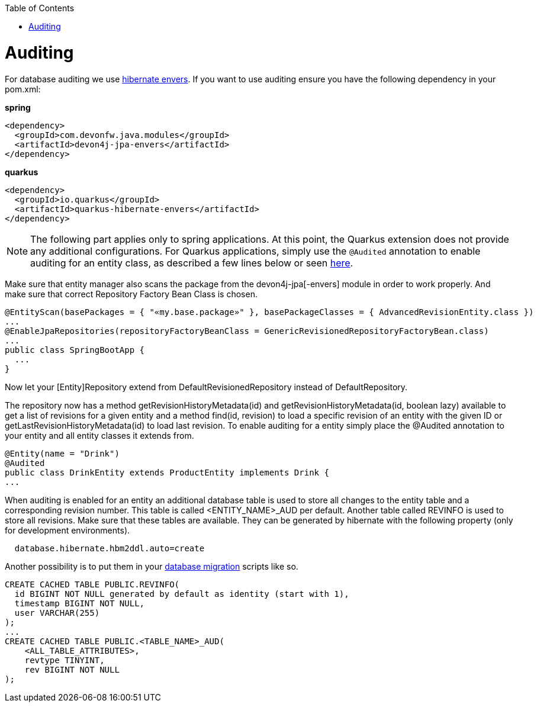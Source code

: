 :toc: macro
toc::[]

= Auditing

For database auditing we use http://envers.jboss.org/[hibernate envers]. If you want to use auditing ensure you have the following dependency in your +pom.xml+:

.**spring**
[source,xml]
----
<dependency>
  <groupId>com.devonfw.java.modules</groupId>
  <artifactId>devon4j-jpa-envers</artifactId>
</dependency>
----

.**quarkus**
[source,xml]
----
<dependency>
  <groupId>io.quarkus</groupId>
  <artifactId>quarkus-hibernate-envers</artifactId>
</dependency>
----

NOTE: The following part applies only to spring applications. At this point, the Quarkus extension does not provide any additional configurations. For Quarkus applications, simply use the `@Audited` annotation to enable auditing for an entity class, as described a few lines below or seen https://hibernate.org/orm/envers/[here].

Make sure that entity manager also scans the package from the +devon4j-jpa[-envers]+ module in order to work properly. And make sure that correct Repository Factory Bean Class is chosen.

[source,java]
----
@EntityScan(basePackages = { "«my.base.package»" }, basePackageClasses = { AdvancedRevisionEntity.class })
...
@EnableJpaRepositories(repositoryFactoryBeanClass = GenericRevisionedRepositoryFactoryBean.class)
...
public class SpringBootApp {
  ...
}
----

Now let your [Entity]Repository extend from +DefaultRevisionedRepository+ instead of +DefaultRepository+.

The repository now has a method +getRevisionHistoryMetadata(id)+ and +getRevisionHistoryMetadata(id, boolean lazy)+ available to get a list of revisions for a given entity and a method +find(id, revision)+ to load a specific revision of an entity with the given ID or getLastRevisionHistoryMetadata(id) to load last revision.
//Auditing is not used anymore
To enable auditing for a entity simply place the +@Audited+ annotation to your entity and all entity classes it extends from.
[source,java]
----
@Entity(name = "Drink")
@Audited
public class DrinkEntity extends ProductEntity implements Drink {
...
----

When auditing is enabled for an entity an additional database table is used to store all changes to the entity table and a corresponding revision number. This table is called +<ENTITY_NAME>_AUD+ per default. Another table called +REVINFO+ is used to store all revisions. Make sure that these tables are available. They can be generated by hibernate with the following property (only for development environments).
[source, properties]
----
  database.hibernate.hbm2ddl.auto=create
----

Another possibility is to put them in your link:guide-database-migration[database migration] scripts like so.
[source, sql]
----
CREATE CACHED TABLE PUBLIC.REVINFO(
  id BIGINT NOT NULL generated by default as identity (start with 1),
  timestamp BIGINT NOT NULL,
  user VARCHAR(255)
);
...
CREATE CACHED TABLE PUBLIC.<TABLE_NAME>_AUD(
    <ALL_TABLE_ATTRIBUTES>,
    revtype TINYINT,
    rev BIGINT NOT NULL
);
----
